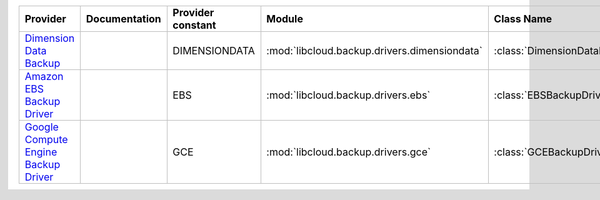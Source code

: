 .. NOTE: This file has been generated automatically using generate_provider_feature_matrix_table.py script, don't manually edit it

====================================== ============= ================= ============================================ ==================================
Provider                               Documentation Provider constant Module                                       Class Name                        
====================================== ============= ================= ============================================ ==================================
`Dimension Data Backup`_                             DIMENSIONDATA     :mod:`libcloud.backup.drivers.dimensiondata` :class:`DimensionDataBackupDriver`
`Amazon EBS Backup Driver`_                          EBS               :mod:`libcloud.backup.drivers.ebs`           :class:`EBSBackupDriver`          
`Google Compute Engine Backup Driver`_               GCE               :mod:`libcloud.backup.drivers.gce`           :class:`GCEBackupDriver`          
====================================== ============= ================= ============================================ ==================================

.. _`Dimension Data Backup`: https://cloud.dimensiondata.com/
.. _`Amazon EBS Backup Driver`: http://aws.amazon.com/ebs/
.. _`Google Compute Engine Backup Driver`: http://cloud.google.com/
